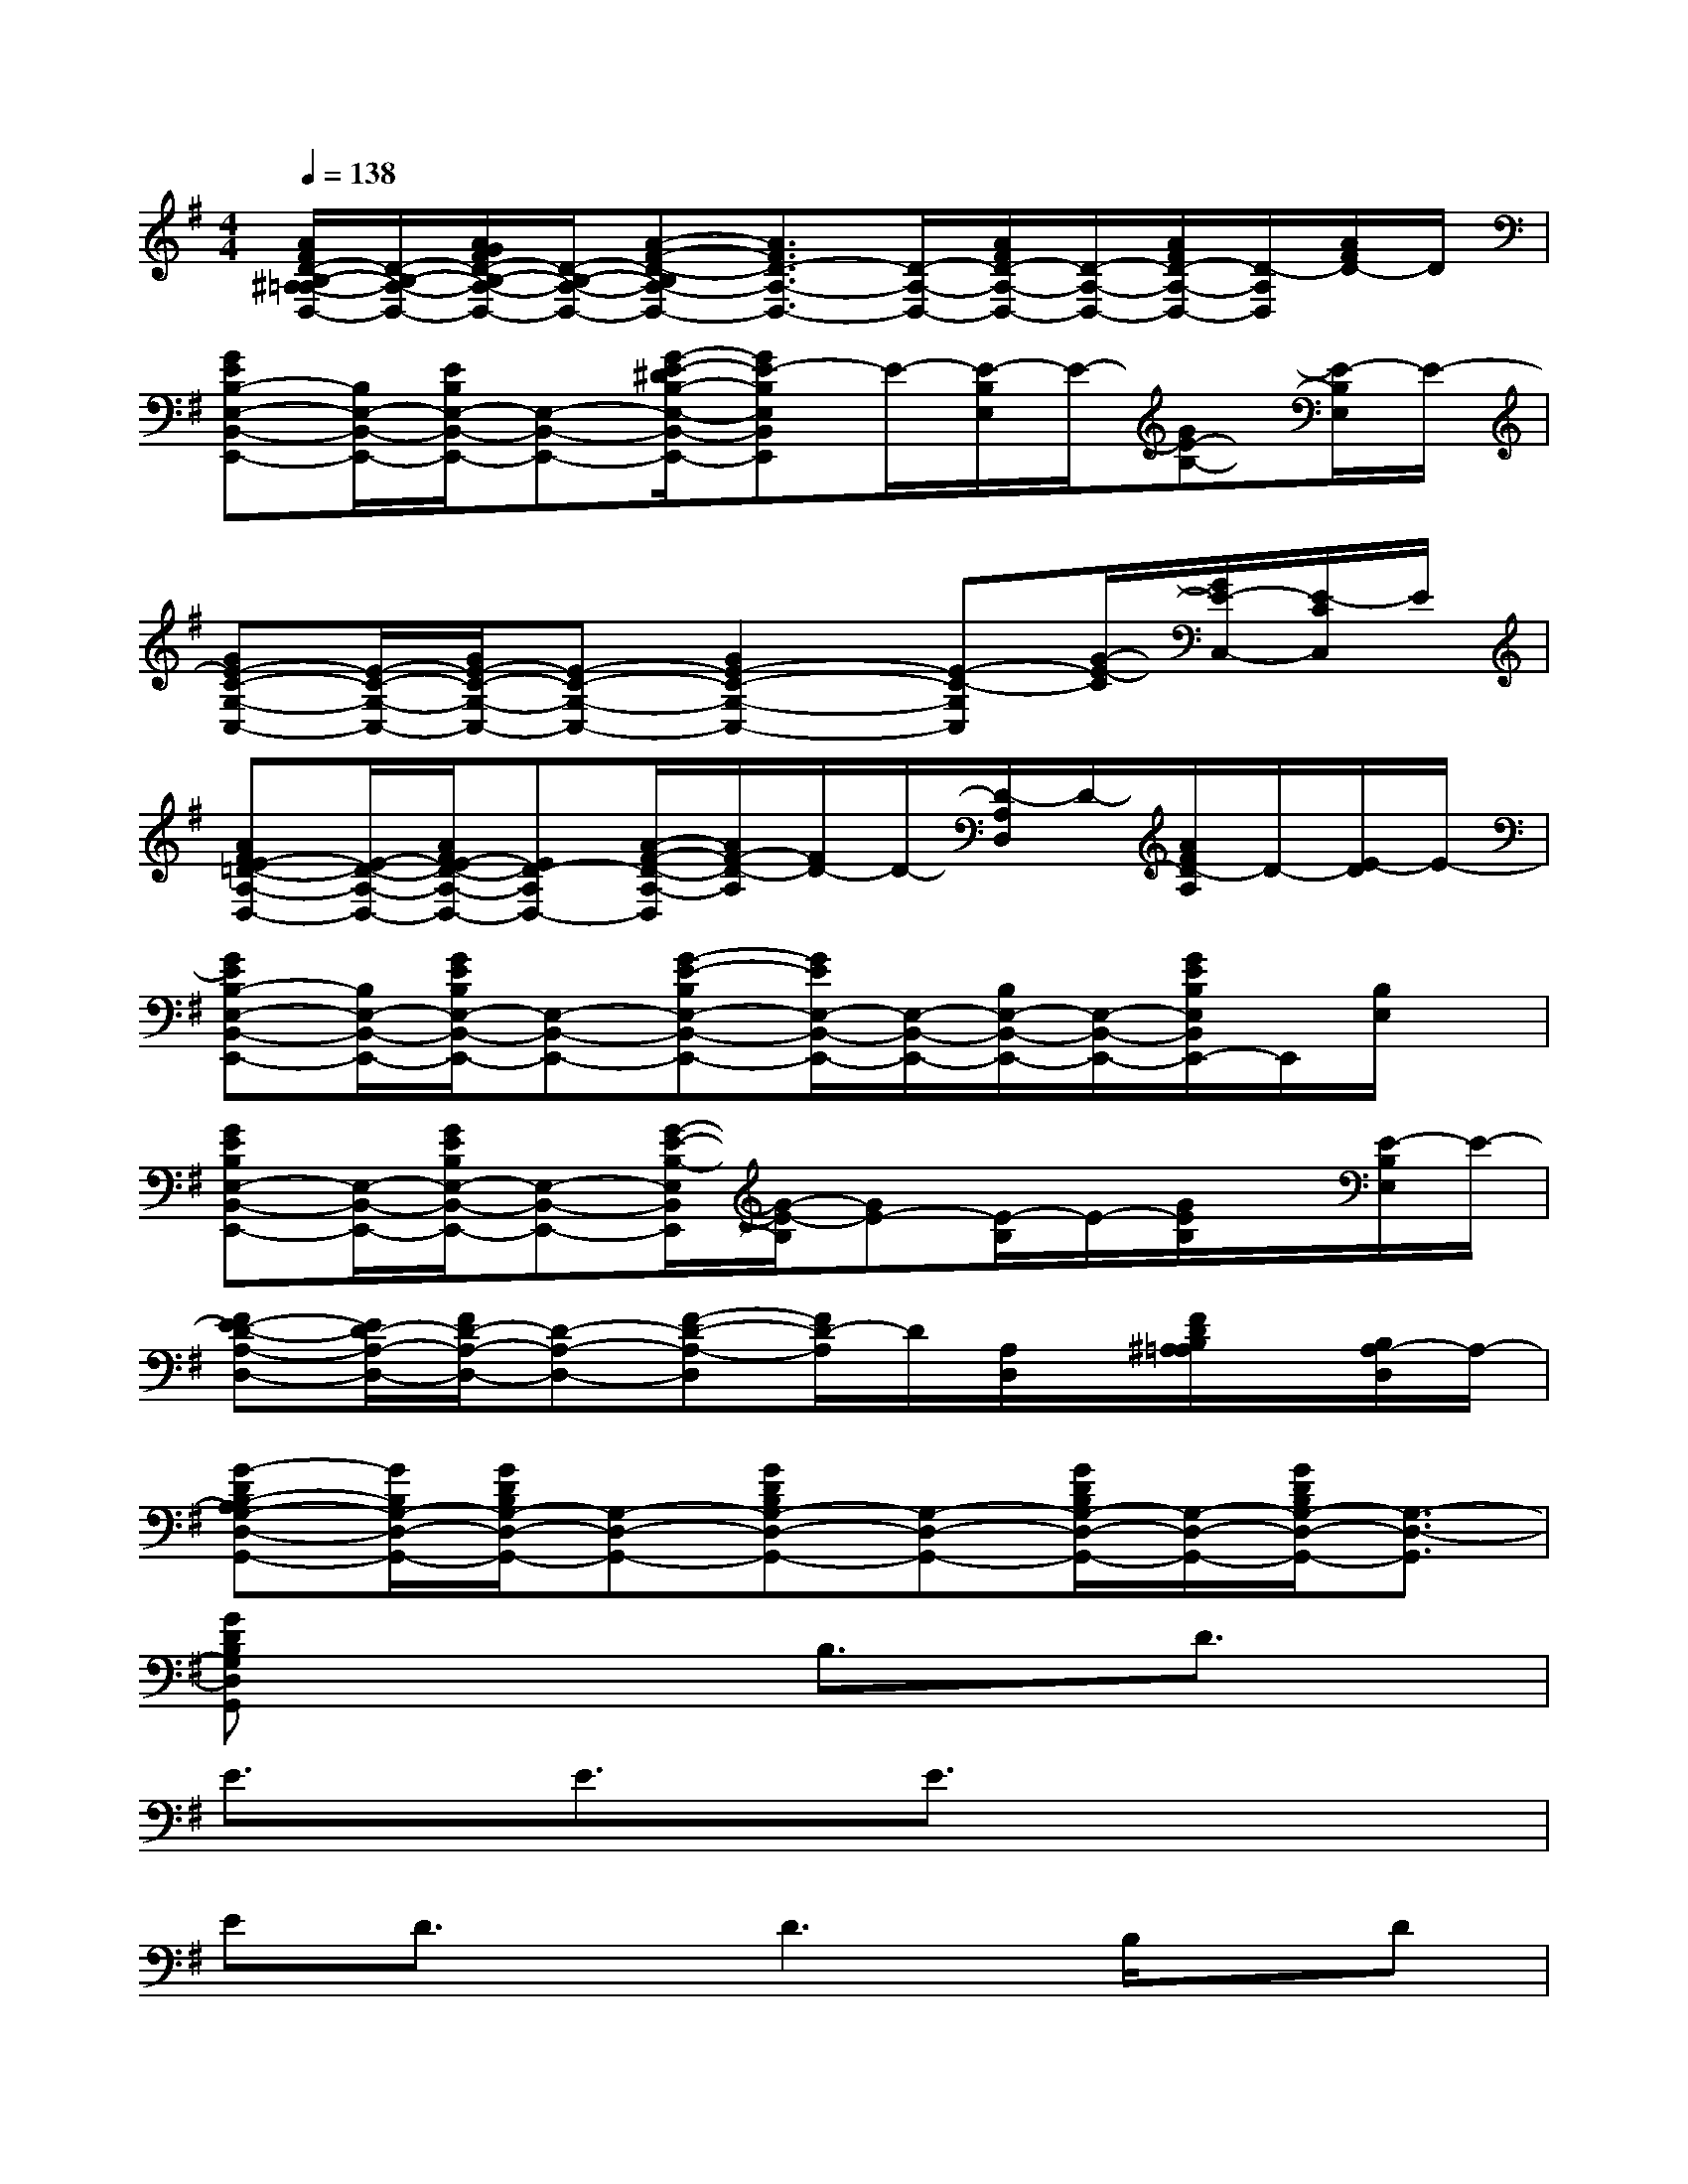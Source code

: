 X:1
T:
M:4/4
L:1/8
Q:1/4=138
K:G%1sharps
V:1
[A/2F/2D/2-B,/2-^A,/2=A,/2-D,/2-][D/2-B,/2-A,/2-D,/2-][A/2G/2F/2D/2-B,/2-A,/2-D,/2-][D/2-B,/2-A,/2-D,/2-][A-F-D-B,A,-D,-][A3/2F3/2D3/2-A,3/2-D,3/2-][D/2-A,/2-D,/2-][A/2F/2D/2-A,/2-D,/2-][D/2-A,/2-D,/2-][A/2F/2D/2-A,/2-D,/2-][D/2-A,/2D,/2][A/2F/2D/2-]D/2|
[GEB,-E,-B,,-E,,-][B,/2E,/2-B,,/2-E,,/2-][E/2B,/2E,/2-B,,/2-E,,/2-][E,-B,,-E,,-][G/2-E/2-^D/2B,/2-E,/2-B,,/2-E,,/2-][GE-B,E,B,,E,,]E/2-[E/2-B,/2E,/2]E/2-[GE-B,-][E/2-B,/2E,/2]E/2-|
[GE-C-G,-C,-][E/2-C/2-G,/2-C,/2-][G/2E/2-C/2-G,/2-C,/2-][E-C-G,-C,-][G2E2-C2-G,2-C,2-][E-C-G,C,][G/2-E/2-C/2][G/2E/2-C,/2-][E/2-C/2C,/2]E/2|
[AFE-=D-A,-D,-][E/2-D/2-A,/2-D,/2-][A/2F/2E/2-D/2-A,/2-D,/2-][ED-A,D,-][A/2-F/2-D/2-A,/2-D,/2][A/2F/2-D/2-A,/2][F/2D/2-]D/2-[D/2-A,/2D,/2]D/2-[A/2F/2D/2-A,/2]D/2-[E/2-D/2]E/2-|
[GEB,-E,-B,,-E,,-][B,/2E,/2-B,,/2-E,,/2-][G/2E/2B,/2E,/2-B,,/2-E,,/2-][E,-B,,-E,,-][G-E-B,E,-B,,-E,,-][G/2E/2E,/2-B,,/2-E,,/2-][E,/2-B,,/2-E,,/2-][B,/2E,/2-B,,/2-E,,/2-][E,/2-B,,/2-E,,/2-][G/2E/2B,/2E,/2B,,/2E,,/2-]E,,/2[B,/2E,/2]x/2|
[GEB,E,-B,,-E,,-][E,/2-B,,/2-E,,/2-][G/2E/2B,/2E,/2-B,,/2-E,,/2-][E,-B,,-E,,-][G/2-E/2-B,/2-E,/2B,,/2E,,/2][G/2-E/2-B,/2][GE-][E/2-B,/2]E/2-[G/2E/2B,/2]x/2[E/2-B,/2E,/2]E/2-|
[FE-D-A,-D,-][E/2D/2-A,/2-D,/2-][F/2D/2-A,/2-D,/2-][D-A,-D,-][F-D-A,-D,][F/2D/2-A,/2]D/2[A,/2D,/2]x/2[F/2D/2B,/2^A,/2=A,/2]x/2[B,/2A,/2-D,/2]A,/2-|
[G-DB,-A,G,-D,-G,,-][G/2B,/2G,/2-D,/2-G,,/2-][G/2D/2B,/2G,/2-D,/2-G,,/2-][G,-D,-G,,-][GDB,G,-D,-G,,-][G,-D,-G,,-][G/2D/2B,/2G,/2-D,/2-G,,/2-][G,/2-D,/2-G,,/2-][G/2D/2B,/2G,/2-D,/2-G,,/2-][G,3/2-D,3/2-G,,3/2]|
[GDB,G,D,G,,]x3B,3/2x/2D3/2x/2|
E3/2x/2E3/2x/2E3/2x2x/2|
ED3/2x/2D3B,/2x/2D|
A,/2-[B,/2-A,/2]B,3/2x4x3/2|
x6D/2x/2D/2x/2|
Ex2E/2D/2E/2D/2E/2Dx3/2|
x2ED/2x/2D/2x/2DD/2x/2B,/2x/2|
D/2>A,/2B,2G,2-G,/2x2x/2